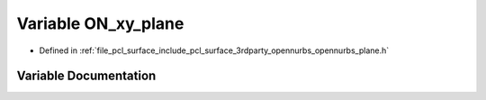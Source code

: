 .. _exhale_variable_opennurbs__plane_8h_1a40d24214aeb73aa16077d203357fdb8e:

Variable ON_xy_plane
====================

- Defined in :ref:`file_pcl_surface_include_pcl_surface_3rdparty_opennurbs_opennurbs_plane.h`


Variable Documentation
----------------------


.. doxygenvariable:: ON_xy_plane

